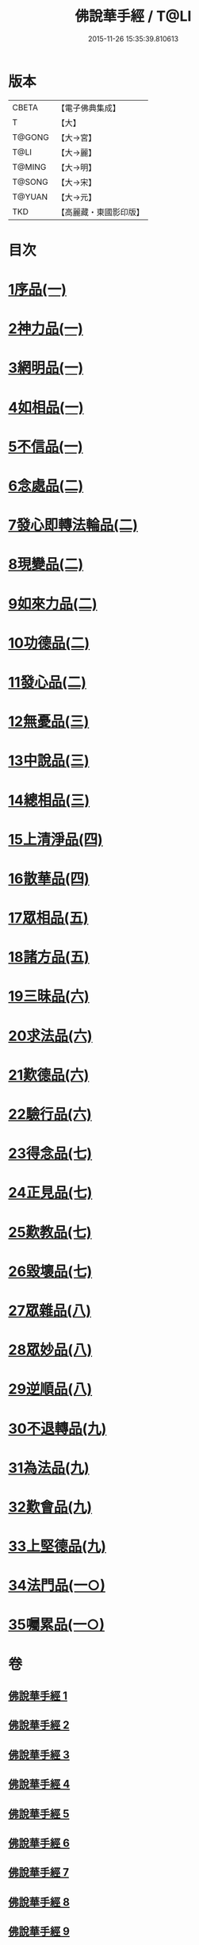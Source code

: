 #+TITLE: 佛說華手經 / T@LI
#+DATE: 2015-11-26 15:35:39.810613
* 版本
 |     CBETA|【電子佛典集成】|
 |         T|【大】     |
 |    T@GONG|【大→宮】   |
 |      T@LI|【大→麗】   |
 |    T@MING|【大→明】   |
 |    T@SONG|【大→宋】   |
 |    T@YUAN|【大→元】   |
 |       TKD|【高麗藏・東國影印版】|

* 目次
* [[file:KR6i0295_001.txt::001-0127a6][1序品(一)]]
* [[file:KR6i0295_001.txt::0128c24][2神力品(一)]]
* [[file:KR6i0295_001.txt::0130a28][3網明品(一)]]
* [[file:KR6i0295_001.txt::0132a3][4如相品(一)]]
* [[file:KR6i0295_001.txt::0132c27][5不信品(一)]]
* [[file:KR6i0295_002.txt::002-0134a7][6念處品(二)]]
* [[file:KR6i0295_002.txt::0134c15][7發心即轉法輪品(二)]]
* [[file:KR6i0295_002.txt::0135c21][8現變品(二)]]
* [[file:KR6i0295_002.txt::0136c15][9如來力品(二)]]
* [[file:KR6i0295_002.txt::0137c22][10功德品(二)]]
* [[file:KR6i0295_002.txt::0138c27][11發心品(二)]]
* [[file:KR6i0295_003.txt::003-0140a28][12無憂品(三)]]
* [[file:KR6i0295_003.txt::0142b23][13中說品(三)]]
* [[file:KR6i0295_003.txt::0144c7][14總相品(三)]]
* [[file:KR6i0295_004.txt::004-0148b22][15上清淨品(四)]]
* [[file:KR6i0295_004.txt::0156a5][16散華品(四)]]
* [[file:KR6i0295_005.txt::005-0157b21][17眾相品(五)]]
* [[file:KR6i0295_005.txt::0161a6][18諸方品(五)]]
* [[file:KR6i0295_006.txt::006-0166a18][19三昧品(六)]]
* [[file:KR6i0295_006.txt::0167a7][20求法品(六)]]
* [[file:KR6i0295_006.txt::0172c27][21歎德品(六)]]
* [[file:KR6i0295_006.txt::0173c9][22驗行品(六)]]
* [[file:KR6i0295_007.txt::007-0176a22][23得念品(七)]]
* [[file:KR6i0295_007.txt::0180b29][24正見品(七)]]
* [[file:KR6i0295_007.txt::0181a28][25歎教品(七)]]
* [[file:KR6i0295_007.txt::0183c6][26毀壞品(七)]]
* [[file:KR6i0295_008.txt::008-0187a23][27眾雜品(八)]]
* [[file:KR6i0295_008.txt::0189b24][28眾妙品(八)]]
* [[file:KR6i0295_008.txt::0190b9][29逆順品(八)]]
* [[file:KR6i0295_009.txt::009-0191c24][30不退轉品(九)]]
* [[file:KR6i0295_009.txt::0198b18][31為法品(九)]]
* [[file:KR6i0295_009.txt::0200a24][32歎會品(九)]]
* [[file:KR6i0295_009.txt::0201a8][33上堅德品(九)]]
* [[file:KR6i0295_010.txt::010-0203a5][34法門品(一○)]]
* [[file:KR6i0295_010.txt::0207b9][35囑累品(一○)]]
* 卷
** [[file:KR6i0295_001.txt][佛說華手經 1]]
** [[file:KR6i0295_002.txt][佛說華手經 2]]
** [[file:KR6i0295_003.txt][佛說華手經 3]]
** [[file:KR6i0295_004.txt][佛說華手經 4]]
** [[file:KR6i0295_005.txt][佛說華手經 5]]
** [[file:KR6i0295_006.txt][佛說華手經 6]]
** [[file:KR6i0295_007.txt][佛說華手經 7]]
** [[file:KR6i0295_008.txt][佛說華手經 8]]
** [[file:KR6i0295_009.txt][佛說華手經 9]]
** [[file:KR6i0295_010.txt][佛說華手經 10]]
